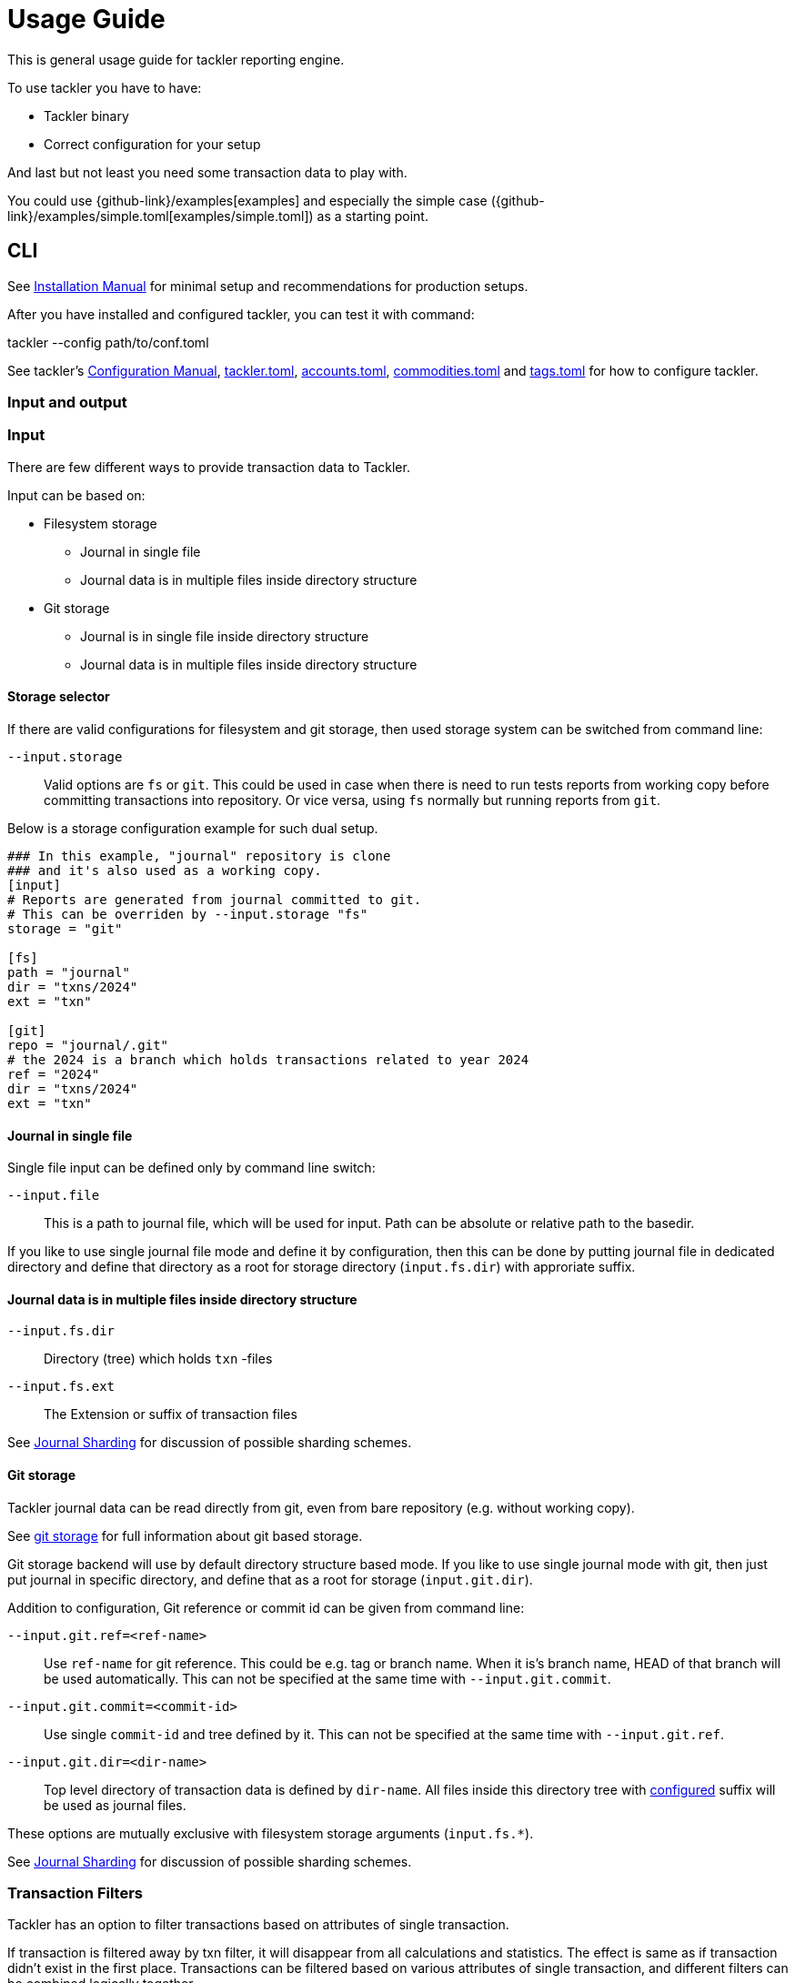 = Usage Guide
:page-date: 2019-03-29 00:00:00 Z
:page-last_modified_at: 2024-12-20 00:00:00 Z

This is general usage guide for tackler reporting engine.

To use tackler you have to have:

  * Tackler binary
  * Correct configuration for your setup

And last but not least you need some transaction data to play with.


You could use {github-link}/examples[examples] and especially the simple case ({github-link}/examples/simple.toml[examples/simple.toml]) as a starting point.



== CLI

See xref:ROOT:installation.adoc[Installation Manual] for minimal setup and recommendations for production setups.

After you have installed and configured tackler, you can test it with command:

tackler --config path/to/conf.toml


See tackler's xref:reference:index.adoc[Configuration Manual],
xref:reference:tackler-toml.adoc[tackler.toml],
xref:reference:accounts-toml.adoc[accounts.toml],
xref:reference:commodities-toml.adoc[commodities.toml] and
xref:reference:tags-toml.adoc[tags.toml]
for how to configure tackler.


=== Input and output


=== Input

There are few different ways to provide transaction data to Tackler.

Input can be based on:

 * Filesystem storage
 ** Journal in single file 
 ** Journal data is in multiple files inside directory structure
 * Git storage
 ** Journal is in single file inside directory structure
 ** Journal data is in multiple files inside directory structure

[[storage-selector]]
==== Storage selector

If there are valid configurations for filesystem and git storage,
then used storage system can be switched from command line:

`--input.storage` ::

Valid options are `fs` or `git`. This could be used in case when
there is need to run tests reports from working copy before committing
transactions into repository. Or vice versa, using `fs` normally
but running reports from `git`.

Below is a storage configuration example for such dual setup.

[source,toml]
----
### In this example, "journal" repository is clone
### and it's also used as a working copy.
[input]
# Reports are generated from journal committed to git.
# This can be overriden by --input.storage "fs"
storage = "git"

[fs]
path = "journal"
dir = "txns/2024"
ext = "txn"

[git]
repo = "journal/.git"
# the 2024 is a branch which holds transactions related to year 2024
ref = "2024"
dir = "txns/2024"
ext = "txn"
----

==== Journal in single file

Single file input can be defined only by command line switch:

`--input.file` ::

This is a path to journal file, which will be used for input. 
Path can be absolute or relative path to the basedir.


If you like to use single journal file mode and define it
by configuration, then  this can be done by putting journal file 
in dedicated directory and define that directory as a root for 
storage directory (`input.fs.dir`) with approriate suffix.


==== Journal data is in multiple files inside directory structure


`--input.fs.dir`:: 

Directory (tree) which holds `txn` -files

`--input.fs.ext`::

The Extension or suffix of transaction files

See xref:journal:sharding.adoc[Journal Sharding] for discussion of
possible sharding schemes.


[[git-storage]]
==== Git storage

Tackler journal data can be read directly from git, even from bare repository (e.g. without working copy).

See xref:journal:git-storage.adoc[git storage] for full information about git based storage.

Git storage backend will use by default directory structure based mode.
If you like to use single journal mode with git, then just put journal in specific directory,
and define that as a root for storage (`input.git.dir`). 

Addition to configuration, Git reference or commit id can be given from command line:


`--input.git.ref=<ref-name>`:: 

Use `ref-name` for git reference. This could be e.g. tag or branch name. When it is's branch name,
HEAD of that branch will be used automatically. This can not be specified at the same time with `--input.git.commit`.


`--input.git.commit=<commit-id>`:: 

Use single `commit-id` and tree defined by it. This can not be specified at the same time with `--input.git.ref`.


`--input.git.dir=<dir-name>`::

Top level directory of transaction data is defined by `dir-name`. All files inside this directory tree
with xref:reference:tackler-toml.adoc[configured] suffix will be used as journal files.

These options are mutually exclusive with filesystem storage arguments (`input.fs.*`).

See xref:journal:sharding.adoc[Journal Sharding] for discussion of 
possible sharding schemes.


[[txn-filters]]
=== Transaction Filters

Tackler has an option to filter transactions based on attributes of single transaction.

If transaction is filtered away by txn filter, it will disappear from all calculations and statistics.
The effect is same as if transaction didn't exist in the first place.  Transactions can be filtered based on
various attributes of single transaction, and different filters can be combined logically together.

For full list of available filters and their syntax, see xref:./txn-filters.adoc[Transaction Filters]
document.


Transaction filter can be defined by providing filter definition as JSON with `--api-filter-def` option,
and it can be plain JSON or encoded as base64 string. Base64 encoding will make it easy to use filters
with xref:./index.adoc#txn-filters-shell[shell scripts].

Belows is an example of filter to find all transactions where there is "ice-cream"
on transaction's description field.

----
--api-filter-def '{ "txnFilter": { "TxnFilterTxnDescription": { "regex": ".*ice-cream.*" } } }'
----

Same filter defined as base64 string (with `base64 --wrap=0`):
----
--api-filter-def base64:eyAidHhuRmlsdGVyIjogeyAiVHhuRmlsdGVyVHhuRGVzY3JpcHRpb24iOiB7ICJyZWdleCI6ICIuKmljZS1jcmVhbS4qIiB9IH0gfQo=
----

If txn filter is defined as base64 string, then there must be `base64:` at the begin of string 
(see xref:#txn-filters-shell[Using txn filters with shell]).

Second example is more complex combination of filters to find all transactions which have
code as starting "#" and description starts as "txn-".

----
--api-filter-def '{ "txnFilter": { "TxnFilterAND" : { "txnFilters" : [ { "TxnFilterTxnCode": { "regex": "#.*" } },  { "TxnFilterTxnDescription": { "regex": "txn-.*" } } ] } } }'
----

See xref:./txn-filters.adoc[Transaction Filters] for list of all available filters and their syntax.


[[txn-filters-shell]]
==== Using Transaction Filters with shell scripting


Transaction filters can be easily combined and created by shell scripts.
Filter definitions can be easily handled with shell scripts in `base64` ascii armor format.

By combining these two features, it's easy to extend Tackler's functionality with simple and powerful constructs.


===== Filter for time span

Below is an example of bash-based shell function which creates transaction filter for time span :
....
time_span_filter () {
    local begin=$1
    local end=$2

    flt=$(cat << EOF | base64 --wrap=0
{
    "txnFilter" : {
        "TxnFilterAND" : {
            "txnFilters" : [
                {
                    "TxnFilterTxnTSBegin" : {
                        "begin" : "$begin"
                    }
                },
                {
                    "TxnFilterTxnTSEnd" : {
                        "end" : "$end"
                    }
                }
            ]
        }
    }
}
EOF
)
    echo "base64:$flt"
}
....

====== Examples

Get reports for all transactions between 2019-01-15 10:00 and 15:30 on TZ=02:00

....
tackler --config path/to/conf.toml --api-filter-def \
   $(time_span_filter 2019-01-15TT10:00:00+02:00  2019-01-15T15:30:00+02:00)

Filter:
  AND
    Txn TS: begin 2019-01-15T10:00:00+02:00
    Txn TS: end   2019-01-15T15:30:00+02:00
....


===== Filter for time window

Below is definition of time based windowing filter using above `time_span_filter`.
This utilizes natural language support of `date`-command and above defined `time_span_filter`.

....
time_window_filter () {
    local ts1=$(TZ=Z date --date=$1 --iso-8601=s)
    local ts2=$(TZ=Z date --date="$ts1 $2" --iso-8601=s)

    local begin=$(echo -e "$ts1\n$ts2" | sort -n | head -n1)
    local end=$(echo   -e "$ts1\n$ts2" | sort -n | tail -n1)

    time_span_filter "$begin" "$end"
}
....

====== Examples

Transaction data from last 5 years:

----
tackler --config path/to/conf.toml --api-filter-def \
   $(get_window_filter "2019-01-01" "-5 years")

Filter:
  AND
    Txn TS: begin 2014-01-01T00:00:00Z
    Txn TS: end   2019-01-01T00:00:00Z
...
----

Transaction data from last 30 days:

----
tackler --config path/to/conf.toml --api-filter-def \
   $(get_window_filter "2019-01-15" "-30 days")

Filter:
  AND
    Txn TS: begin 2018-12-16T00:00:00Z
    Txn TS: end   2019-01-15T00:00:00Z
...
----

Transaction data for Q1/2018:

----
tackler --config path/to/conf.toml --api-filter-def \
   $(get_window_filter "2018-01-01" "+3 months")

Filter:
  AND
    Txn TS: begin 2018-01-01T00:00:00Z
    Txn TS: end   2018-04-01T00:00:00Z
...
----


==== Reporting

Ordering of transaction is done by comparing `time`, `code`, `description` or `uuid`, 
in that order.  If `uuid` is not provided and ordering is not clear by other fields, 
then txn ordering is undefined for that txn.

If truly stable reporting output is needed (especially Register and Identity report),
then either Txns must have either `uuid` or unique `time`, `code` or `description`.


===== Selecting reports and exports

Produced reports can be selected either by xref:reference:tackler-toml.adoc[configuration] or CLI options:

`--reports report1 report2 ...`::

Valid options are:
xref:reports:report-balance.adoc[`balance`],
xref:reports:report-balance-group.adoc[`balance-group`],
xref:reports:report-register.adoc[`register`]



Produced exports can be selected either by xref:reference:tackler-toml.adoc[configuration] or CLI options:


`--exports export1 export2`::

valid options are xref:reports:export-equity.adoc[`equity`] and xref:reports:export-identity.adoc[`identity`]


===== Configuring used output scale of reports

Report output scale (e.g. count of decimals) can be set globally.
When values are truncated based on max scale setting, used rounding mode is HALF_UP.

Example of scale settings:
....
[report]
scale = { min = 2, max = 4 }
....

See xref:reference:tackler-toml.adoc[tackler.toml] full documentation.


===== Selecting accounts for reports

Accounts can be selected for reports either by setting global `report.accounts`
(conf-setting and command line) setting or with report specific selector.

Default selection for reports is "all accounts" and it can be done with empty setting.

[NOTE]
====
See xref:reports:report-balance.adoc[Balance] and xref:reports:report-balance-group.adoc[Balance Group]
for details how account selectors affects reports.
====

Command line example:

  --accounts "Assets(:.*)?" "Expenses(:.*)?"

All accounts:

  --reporting.accounts ""


Configuration example:

....
[report]
  accounts = [ "Assets(:.*)?", "Expenses(:.*)?" ]
....

All accounts

....
[report]
  accounts = [ ]
....


If There are no accounts matched for report then report's sub-section
is not printed / outputted at all (balance Group, register report).


===== Balance Group Report and GroupBy

xref:reports:report-balance-group.adoc[Balance Group] report is
like xref:reports:report-balance.adoc[Balance] report, but it will produce
several sub-reports for group of transactions. Typical examples are Balance report over month
and Balance Group report by weeks, or Balance report for week and Balance Group report based on iso-week-date or plain date.

Criteria could be: `year`, `month`, `date`, `iso-week`, `iso-week-date`

GroupBy is set by xref:reference:tackler-toml.adoc[configuration (tackler.toml)].


==== Output

`--output.dir <directory>`:: will print reports to separate files,
which are located in speficided directory.

`--output.prefix <filename-prefix>`:: prefix to be used for individual report files..

Actual file names will be:

For reports:

* `<directory>/<prefix>.bal.txt`: xref:reports:report-balance.adoc[Balance report]
* `<directory>/<prefix>.balgrp.txt`: xref:reports:report-balance-group.adoc[Balance Groups report]
* `<directory>/<prefix>.reg.txt`: xref:reports:report-register.adoc[Registry report]

For exports:

* `<directory>/<prefix>.equity.txn`: Equity report
* `<directory>/<prefix>.identity.txn`: Identity report

Exports are special reports, which are valid input for Tackler.


== Accounting Auditing and Assurance

See document xref:auditing:index.adoc[Accounting Auditing and Assurance] for information how Tackler reports could support
accounting auditing and assurance actions.
